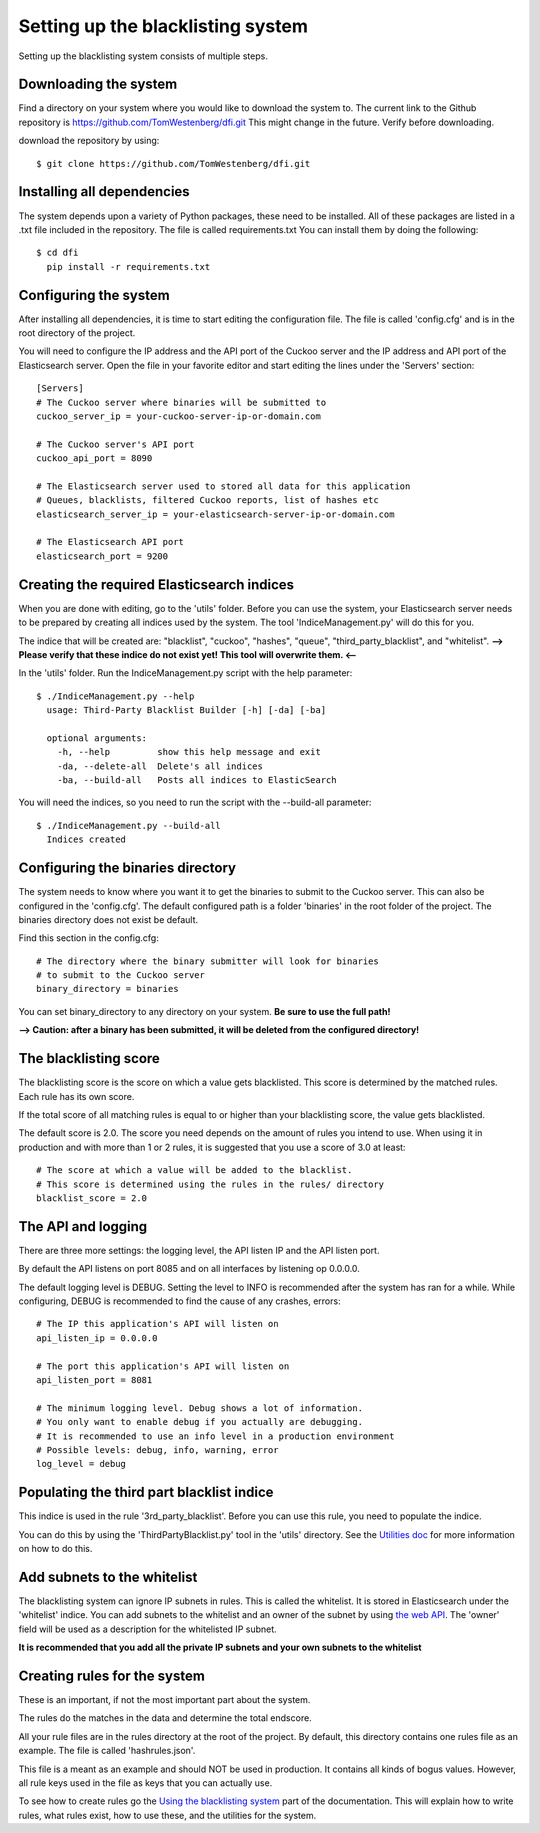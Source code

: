 Setting up the blacklisting system
==================================

Setting up the blacklisting system consists of multiple steps.

Downloading the system
----------------------

Find a directory on your system where you would like to download the system to.
The current link to the Github repository is https://github.com/TomWestenberg/dfi.git
This might change in the future. Verify before downloading.

download the repository by using::

	$ git clone https://github.com/TomWestenberg/dfi.git



Installing all dependencies
---------------------------

The system depends upon a variety of Python packages, these need to be installed. All of these packages
are listed in a .txt file included in the repository. The file is called requirements.txt
You can install them by doing the following::

	$ cd dfi
	  pip install -r requirements.txt
	  
Configuring the system
----------------------

After installing all dependencies, it is time to start editing the configuration file.
The file is called 'config.cfg' and is in the root directory of the project.

You will need to configure the IP address and the API port of the Cuckoo server and the IP address and API
port of the Elasticsearch server.
Open the file in your favorite editor and start editing the lines under the 'Servers' section::

	[Servers]
	# The Cuckoo server where binaries will be submitted to
	cuckoo_server_ip = your-cuckoo-server-ip-or-domain.com

	# The Cuckoo server's API port
	cuckoo_api_port = 8090

	# The Elasticsearch server used to stored all data for this application
	# Queues, blacklists, filtered Cuckoo reports, list of hashes etc
	elasticsearch_server_ip = your-elasticsearch-server-ip-or-domain.com

	# The Elasticsearch API port
	elasticsearch_port = 9200

Creating the required Elasticsearch indices
-------------------------------------------

When you are done with editing, go to the 'utils' folder.
Before you can use the system, your Elasticsearch server needs to be prepared by creating
all indices used by the system. The tool 'IndiceManagement.py' will do this for you.

The indice that will be created are: "blacklist", "cuckoo", "hashes", "queue", "third_party_blacklist", and "whitelist".
**--> Please verify that these indice do not exist yet! This tool will overwrite them. <--**

In the 'utils' folder. Run the IndiceManagement.py script with the help parameter::

	$ ./IndiceManagement.py --help
	  usage: Third-Party Blacklist Builder [-h] [-da] [-ba]

	  optional arguments:
	    -h, --help         show this help message and exit
	    -da, --delete-all  Delete's all indices
	    -ba, --build-all   Posts all indices to ElasticSearch

You will need the indices, so you need to run the script with the --build-all parameter::

	$ ./IndiceManagement.py --build-all
	  Indices created

Configuring the binaries directory
----------------------------------

The system needs to know where you want it to get the binaries to submit to the Cuckoo server.
This can also be configured in the 'config.cfg'. The default configured path is a folder 'binaries' in the root
folder of the project. The binaries directory does not exist be default.

Find this section in the config.cfg::

		# The directory where the binary submitter will look for binaries
		# to submit to the Cuckoo server
		binary_directory = binaries

You can set binary_directory to any directory on your system. **Be sure to use the full path!**

**--> Caution: after a binary has been submitted, it will be deleted from the configured directory!**

The blacklisting score
----------------------
The blacklisting score is the score on which a value gets blacklisted. This score is determined by the matched rules.
Each rule has its own score.

If the total score of all matching rules is equal to or higher than your blacklisting score, the value gets blacklisted.

The default score is 2.0. The score you need depends on the amount of rules you intend to use. When using it in production and with
more than 1 or 2 rules, it is suggested that you use a score of 3.0 at least::

	# The score at which a value will be added to the blacklist.
	# This score is determined using the rules in the rules/ directory
	blacklist_score = 2.0


The API and logging
-------------------

There are three more settings: the logging level, the API listen IP and the API listen port.

By default the API listens on port 8085 and on all interfaces by listening op 0.0.0.0.

The default logging level is DEBUG. Setting the level to INFO is recommended after the system has ran for a while.
While configuring, DEBUG is recommended to find the cause of any crashes, errors::

	# The IP this application's API will listen on
	api_listen_ip = 0.0.0.0

	# The port this application's API will listen on
	api_listen_port = 8081
	
	# The minimum logging level. Debug shows a lot of information.
	# You only want to enable debug if you actually are debugging.
	# It is recommended to use an info level in a production environment
	# Possible levels: debug, info, warning, error
	log_level = debug

Populating the third part blacklist indice
------------------------------------------

This indice is used in the rule '3rd_party_blacklist'. Before you can use this rule, you need to populate the indice.

You can do this by using the 'ThirdPartyBlacklist.py' tool in the 'utils' directory. See the `Utilities doc <../usage/utils.html>`_ 
for more information on how to do this.

Add subnets to the whitelist
----------------------------

The blacklisting system can ignore IP subnets in rules. This is called the whitelist. It is stored
in Elasticsearch under the 'whitelist' indice. You can add subnets to the whitelist and an owner of the subnet by
using `the web API <../usage/api.html#whitelist-subnet-add>`_.
The 'owner' field will be used as a description for the whitelisted IP subnet.

**It is recommended that you add all the private IP subnets and your own subnets to the whitelist**

Creating rules for the system
-----------------------------

These is an important, if not the most important part about the system.

The rules do the matches in the data and determine the total endscore.

All your rule files are in the rules directory at the root of the project. By default, this
directory contains one rules file as an example. The file is called 'hashrules.json'.

This file is a meant as an example and should NOT be used in production. It contains all kinds of bogus values.
However, all rule keys used in the file as keys that you can actually use.

To see how to create rules go the `Using the blacklisting system <../usage/index.html>`_ part of the documentation. This will explain how to write rules,
what rules exist, how to use these, and the utilities for the system.
